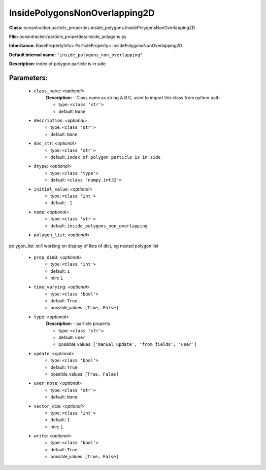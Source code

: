 ###############################
InsidePolygonsNonOverlapping2D
###############################

**Class:** oceantracker.particle_properties.inside_polygons.InsidePolygonsNonOverlapping2D

**File:** oceantracker/particle_properties/inside_polygons.py

**Inheritance:** BasePropertyInfo> ParticleProperty> InsidePolygonsNonOverlapping2D

**Default internal name:** ``"inside_polygons_non_overlapping"``

**Description:** index of polygon particle is in side


Parameters:
************

	* ``class_name``:  *<optional>*
		**Description:** - Class name as string A.B.C, used to import this class from python path

		- type: ``<class 'str'>``
		- default: ``None``

	* ``description``:  *<optional>*
		- type: ``<class 'str'>``
		- default: ``None``

	* ``doc_str``:  *<optional>*
		- type: ``<class 'str'>``
		- default: ``index of polygon particle is in side``

	* ``dtype``:  *<optional>*
		- type: ``<class 'type'>``
		- default: ``<class 'numpy.int32'>``

	* ``initial_value``:  *<optional>*
		- type: ``<class 'int'>``
		- default: ``-1``

	* ``name``:  *<optional>*
		- type: ``<class 'str'>``
		- default: ``inside_polygons_non_overlapping``

	* ``polygon_list``:  *<optional>*

polygon_list: still working on display  of lists of dict, eg nested polygon list 

	* ``prop_dim3``:  *<optional>*
		- type: ``<class 'int'>``
		- default: ``1``
		- min: ``1``

	* ``time_varying``:  *<optional>*
		- type: ``<class 'bool'>``
		- default: ``True``
		- possible_values: ``[True, False]``

	* ``type``:  *<optional>*
		**Description:** - particle property

		- type: ``<class 'str'>``
		- default: ``user``
		- possible_values: ``['manual_update', 'from_fields', 'user']``

	* ``update``:  *<optional>*
		- type: ``<class 'bool'>``
		- default: ``True``
		- possible_values: ``[True, False]``

	* ``user_note``:  *<optional>*
		- type: ``<class 'str'>``
		- default: ``None``

	* ``vector_dim``:  *<optional>*
		- type: ``<class 'int'>``
		- default: ``1``
		- min: ``1``

	* ``write``:  *<optional>*
		- type: ``<class 'bool'>``
		- default: ``True``
		- possible_values: ``[True, False]``

